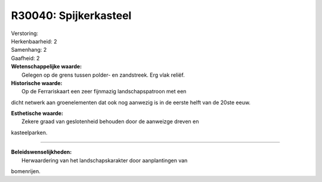 R30040: Spijkerkasteel
======================

| Verstoring:

| Herkenbaarheid: 2

| Samenhang: 2

| Gaafheid: 2

| **Wetenschappelijke waarde:**
|  Gelegen op de grens tussen polder- en zandstreek. Erg vlak reliëf.

| **Historische waarde:**
|  Op de Ferrariskaart een zeer fijnmazig landschapspatroon met een
dicht netwerk aan groenelementen dat ook nog aanwezig is in de eerste
helft van de 20ste eeuw.

| **Esthetische waarde:**
|  Zekere graad van geslotenheid behouden door de aanweizge dreven en
kasteelparken.

--------------

| **Beleidswenselijkheden:**
|  Herwaardering van het landschapskarakter door aanplantingen van
bomenrijen.
